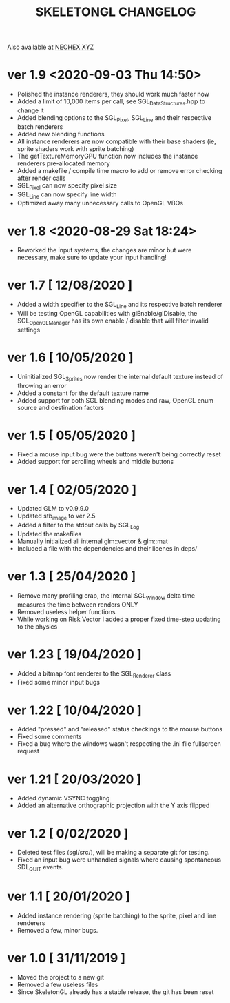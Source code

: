 #+Title: SKELETONGL CHANGELOG

Also available at [[https://neohex.xyz/projects/?nav=skeletongl#changelog][NEOHEX.XYZ]]


* ver 1.9 <2020-09-03 Thu 14:50>
  - Polished the instance renderers, they should work much faster now
  - Added a limit of 10,000 items per call, see SGL_DataStructures.hpp to change it
  - Added blending options to the SGL_Pixel, SGL_Line and their respective batch renderers
  - Added new blending functions
  - All instance renderers are now compatible with their base shaders (ie, sprite shaders work with sprite batching)
  - The getTextureMemoryGPU function now includes the instance renderers pre-allocated memory
  - Added a makefile / compile time macro to add or remove error checking after render calls
  - SGL_Pixel can now specify pixel size
  - SGL_Line can now specify line width
  - Optimized away many unnecessary calls to OpenGL VBOs

* ver 1.8 <2020-08-29 Sat 18:24>
  - Reworked the input systems, the changes are minor but were necessary, make sure to update your input handling!

* ver 1.7 [ 12/08/2020 ]
  - Added a width specifier to the SGL_Line and its respective batch renderer
  - Will be testing OpenGL capabilities with glEnable/glDisable, the SGL_OpenGLManager has its own enable / disable
    that will filter invalid settings

* ver 1.6 [ 10/05/2020 ] 
  - Uninitialized SGL_Sprites now render the internal default texture instead of throwing an error
  - Added a constant for the default texture name
  - Added support for both SGL blending modes and raw, OpenGL enum source and destination factors

* ver 1.5 [ 05/05/2020 ]
  - Fixed a mouse input bug were the buttons weren't being correctly reset
  - Added support for scrolling wheels and middle buttons

* ver 1.4 [ 02/05/2020 ]
  - Updated GLM to v0.9.9.0
  - Updated stb_image to ver 2.5
  - Added a filter to the stdout calls by SGL_Log
  - Updated the makefiles
  - Manually initialized all internal glm::vector & glm::mat
  - Included a file with the dependencies and their licenes in deps/ 

* ver 1.3 [ 25/04/2020 ]
  - Remove many profiling crap, the internal SGL_Window delta time measures the time between renders ONLY
  - Removed useless helper functions
  - While working on Risk Vector I added a proper fixed time-step updating to the physics

* ver 1.23 [ 19/04/2020 ]
  - Added a bitmap font renderer to the SGL_Renderer class
  - Fixed some minor input bugs 

* ver 1.22 [ 10/04/2020 ]
  - Added "pressed" and "released" status checkings to the mouse buttons
  - Fixed some comments
  - Fixed a bug where the windows wasn't respecting the .ini file fullscreen request

* ver 1.21 [ 20/03/2020 ]
  - Added dynamic VSYNC toggling
  - Added an alternative orthographic projection with the Y axis flipped 

* ver 1.2 [ 0/02/2020 ]
  - Deleted test files (sgl/src/), will be making a separate git for testing.
  - Fixed an input bug were unhandled signals where causing spontaneous SDL_QUIT events.

* ver 1.1 [ 20/01/2020 ]
  - Added instance rendering (sprite batching) to the sprite, pixel and line renderers
  - Removed a few, minor bugs.

* ver 1.0 [ 31/11/2019 ]
  - Moved the project to a new git
  - Removed a few useless files
  - Since SkeletonGL already has a stable release, the git has been reset 
